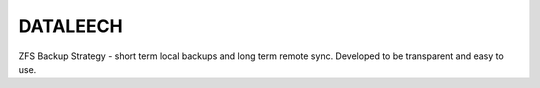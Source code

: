 =========
DATALEECH
=========

ZFS Backup Strategy - short term local backups and long term remote sync.
Developed to be transparent and easy to use.
